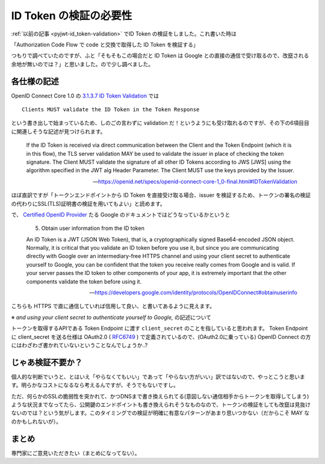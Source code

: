 .. post:: 2019-05-05
  :tags: OIDC
  :category: OIDC

========================
ID Token の検証の必要性
========================

:ref:`以前の記事 <pyjwt-id_token-validation>` でID Token の検証をしました。これ書いた時は

「Authorization Code Flow で code と交換で取得した ID Token を検証する」

つもりで調べていたのですが、ふと「そもそもこの場合だと ID Token は Google との直接の通信で受け取るので、改竄される余地が無いのでは？」と思いました。ので少し調べました。

各仕様の記述
===============================

OpenID Connect Core 1.0 の `3.1.3.7 ID Token Validation <https://openid.net/specs/openid-connect-core-1_0-final.html#IDTokenValidation>`_ では

::

  Clients MUST validate the ID Token in the Token Response

という書き出しで始まっているため、しのごの言わずに validation だ！というようにも受け取れるのですが、その下の6項目目に関連しそうな記述が見つけられます。

    If the ID Token is received via direct communication between the Client and the Token Endpoint (which it is in this flow), the TLS server validation MAY be used to validate the issuer in place of checking the token signature. The Client MUST validate the signature of all other ID Tokens according to JWS [JWS] using the algorithm specified in the JWT alg Header Parameter. The Client MUST use the keys provided by the Issuer.

    -- https://openid.net/specs/openid-connect-core-1_0-final.html#IDTokenValidation

ほぼ直訳ですが「トークンエンドポイントから ID Token を直接受け取る場合、issuer を検証するため、トークンの署名の検証の代わりにSSL(TLS)証明書の検証を用いてもよい」と読めます。

で、 `Certified OpenID Provider <https://openid.net/certification/>`_ たる Google のドキュメントではどうなっているかというと

    5. Obtain user information from the ID token

    An ID Token is a JWT (JSON Web Token), that is, a cryptographically signed Base64-encoded JSON object. Normally, it is critical that you validate an ID token before you use it, but since you are communicating directly with Google over an intermediary-free HTTPS channel and using your client secret to authenticate yourself to Google, you can be confident that the token you receive really comes from Google and is valid. If your server passes the ID token to other components of your app, it is extremely important that the other components validate the token before using it.

    -- https://developers.google.com/identity/protocols/OpenIDConnect#obtainuserinfo

こちらも HTTPS で直に通信していれば信用して良い、と書いてあるように見えます。

※ `and using your client secret to authenticate yourself to Google,` の記述について

トークンを取得するAPIである Token Endpoint に渡す ``client_secret`` のことを指していると思われます。 Token Endpoint に client_secret を送る仕様は OAuth2.0 ( `RFC6749 <https://tools.ietf.org/html/rfc6749#section-3.2>`_ ) で定義されているので、(OAuth2.0に乗っている) OpenID Connect の方にはわざわざ書かれていないということなんでしょうか..?

じゃあ検証不要か？
====================

個人的な判断でいうと、とはいえ「やらなくてもいい」であって「やらない方がいい」訳ではないので、やっとこうと思います。明らかなコストになるなら考えるんですが、そうでもないですし。

ただ、何らかのSSLの脆弱性を突かれて、かつDNSまで書き換えられてる(意図しない通信相手からトークンを取得してしまう)ような状況までなってたら、公開鍵のエンドポイントも書き換えられそうなものなので、トークンの検証をしても改竄は見抜けないのでは？という気がします。このタイミングでの検証が明確に有意なパターンがあまり思いつかない（だからこそ MAY なのかもしれないが）。

まとめ
=======

専門家にご意見いただきたい（まとめになってない）。
